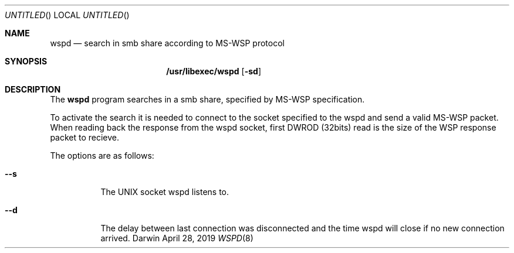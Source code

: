 .Dd April 28, 2019
.Os Darwin
.Dt WSPD 8
.Sh NAME
.Nm wspd
.Nd search in smb share according to MS-WSP protocol
.Sh SYNOPSIS
.Nm /usr/libexec/wspd
.Op Fl sd
.Sh DESCRIPTION
The
.Nm wspd
program
searches in a smb share, specified by MS-WSP specification.
.Pp
To activate the search it is needed to connect to the socket specified to the wspd and send a valid MS-WSP packet.
When reading back the response from the wspd socket, first DWROD (32bits) read is the size of the WSP response packet to recieve.
.Pp
The options are as follows:
.Bl -tag -width indent
.It Fl -s
The UNIX socket wspd listens to.
.It Fl -d
The delay between last connection was disconnected and the time wspd will close if no new connection arrived.
.El
